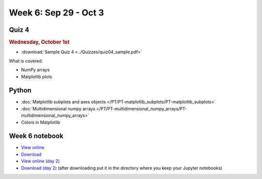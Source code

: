 Week 6: Sep 29 - Oct 3
=======================

Quiz 4
~~~~~~

.. rubric:: Wednesday, October 1st

* :download:`Sample Quiz 4 <../Quizzes/quiz04_sample.pdf>`

What is covered:

* NumPy arrays
* Matplotlib plots

Python
~~~~~~

* :doc:`Matplotlib subplots and axes objects </PT/PT-matplotlib_subplots/PT-matplotlib_subplots>`
* :doc:`Multidimensional numpy arrays </PT/PT-multidimensional_numpy_arrays/PT-multidimensional_numpy_arrays>`
* Colors in Matplotlib

Week 6 notebook
~~~~~~~~~~~~~~~
- `View online <../_static/weekly_notebooks/week06_notebook.html>`_
- `Download <../_static/weekly_notebooks/week06_notebook.ipynb>`_
- `View online (day 2) <../_static/weekly_notebooks/week06_notebook_day2.html>`_
- `Download (day 2) <../_static/weekly_notebooks/week06_notebook_day2.ipynb>`_ (after downloading put it in the directory where you keep your Jupyter notebooks)
